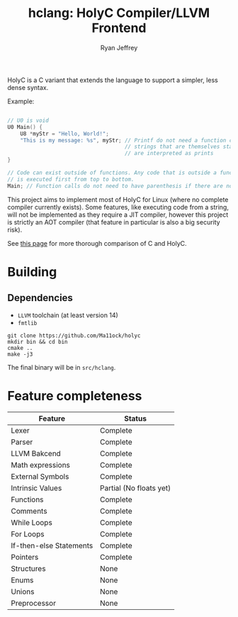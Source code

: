 #+TITLE: hclang: HolyC Compiler/LLVM Frontend
#+AUTHOR: Ryan Jeffrey
#+EMAIL: ryan@ryanmj.xyz
#+OPTIONS: num:nil

HolyC is a C variant that extends the language to support a simpler,
less dense syntax.

Example:
#+begin_src C

// U0 is void
U0 Main() {
    U8 *myStr = "Hello, World!";
    "This is my message: %s", myStr; // Printf do not need a function call,
                                     // strings that are themselves statements
                                     // are interpreted as prints
}

// Code can exist outside of functions. Any code that is outside a function
// is executed first from top to bottom.
Main; // Function calls do not need to have parenthesis if there are no arguments

#+end_src

This project aims to implement most of HolyC for Linux (where no complete
compiler currently exists). Some features, like executing code from a string,
will not be implemented as they require a JIT compiler, however this project
is strictly an AOT compiler (that feature in particular is also a big security risk).

See [[https://ryanmj.xyz/posts/holyc_v_c][this page]] for more thorough comparison of C and HolyC.

* Building

** Dependencies
- =LLVM= toolchain (at least version 14)
- =fmtlib=

#+begin_src shell
git clone https://github.com/Ma11ock/holyc
mkdir bin && cd bin
cmake ..
make -j3
#+end_src

The final binary will be in =src/hclang=.

* Feature completeness
| Feature                 | Status                  |
|-------------------------+-------------------------|
| Lexer                   | Complete                |
| Parser                  | Complete                |
| LLVM Bakcend            | Complete                |
| Math expressions        | Complete                |
| External Symbols        | Complete                |
| Intrinsic Values        | Partial (No floats yet) |
| Functions               | Complete                |
| Comments                | Complete                |
| While Loops             | Complete                |
| For Loops               | Complete                |
| If-then-else Statements | Complete                |
| Pointers                | Complete                |
| Structures              | None                    |
| Enums                   | None                    |
| Unions                  | None                    |
| Preprocessor            | None                    |

